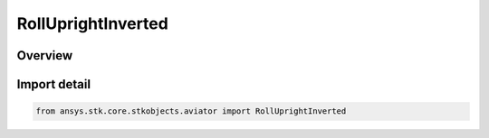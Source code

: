 RollUprightInverted
===================

.. py:class:: ansys.stk.core.stkobjects.aviator.RollUprightInverted

   IntEnum


.. py:currentmodule:: RollUprightInverted

Overview
--------

.. tab-set::

    .. tab-item:: Members
        
        .. list-table::
            :header-rows: 0
            :widths: auto

            * - :py:attr:`~ROLL_UPRIGHT`
              - Upright roll.

            * - :py:attr:`~ROLL_INVERTED`
              - Inverted roll.


Import detail
-------------

.. code-block:: python

    from ansys.stk.core.stkobjects.aviator import RollUprightInverted


